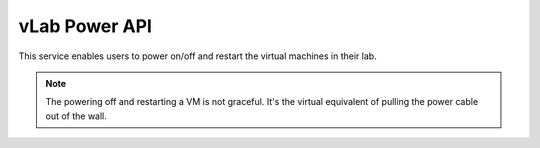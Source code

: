 ##############
vLab Power API
##############

This service enables users to power on/off and restart the virtual machines in
their lab.

.. note::

   The powering off and restarting a VM is not graceful. It's the virtual equivalent
   of pulling the power cable out of the wall.
